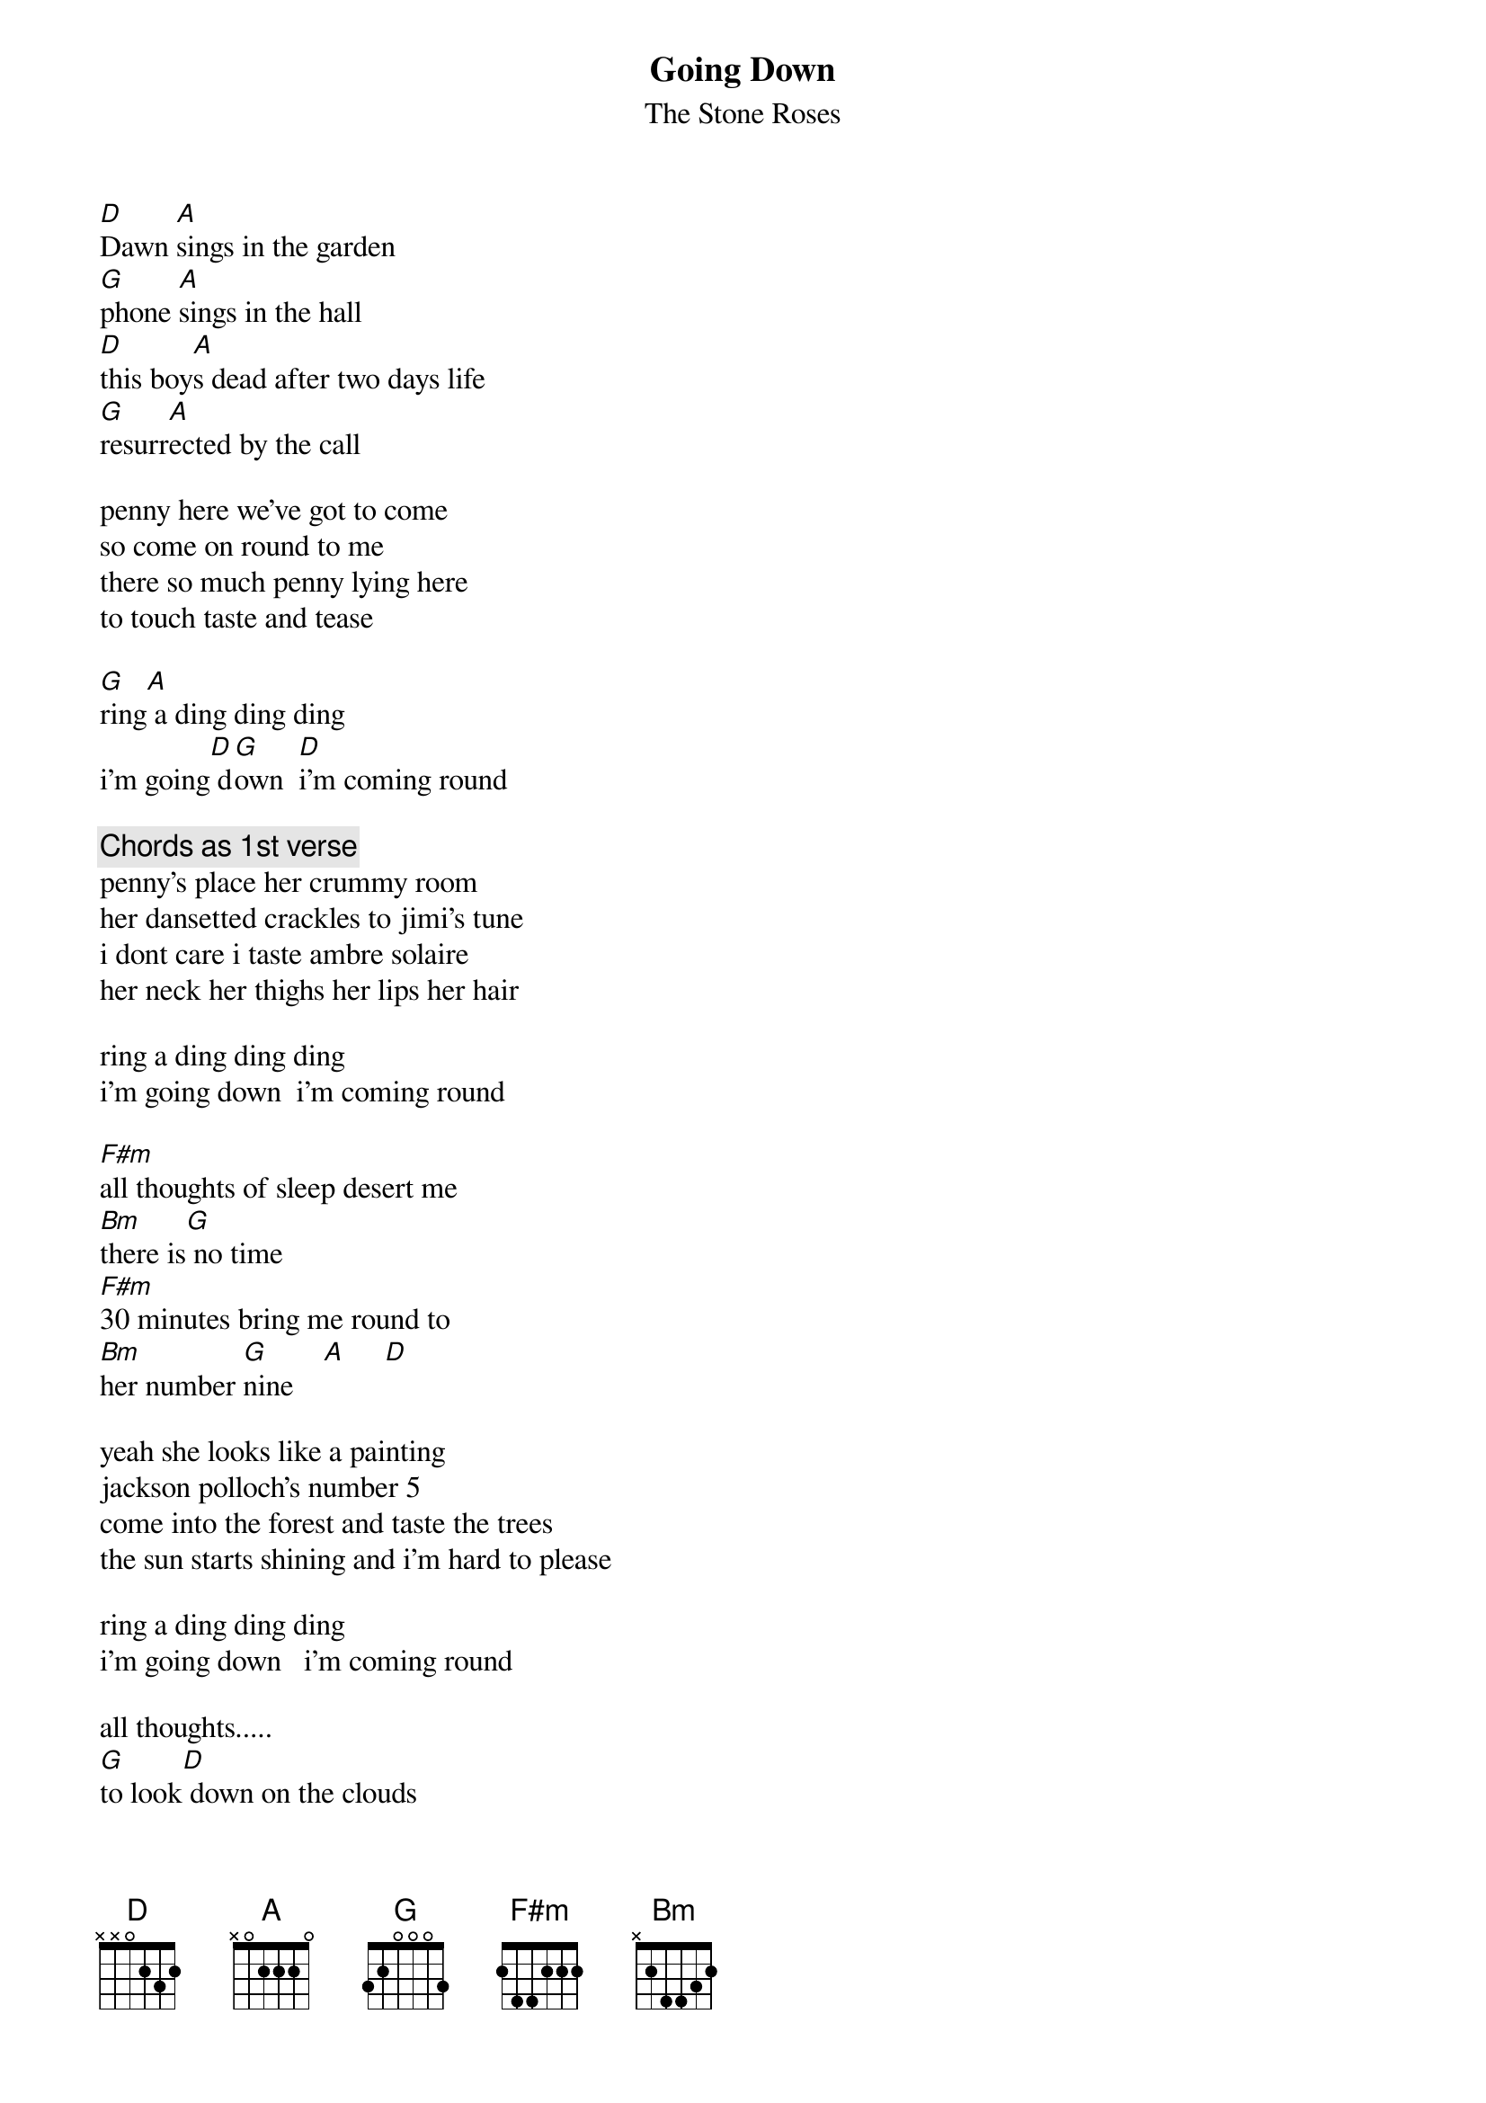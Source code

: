 # From: Lee Eugene T <et-lee@ux4.cso.uiuc.edu>
{t:Going Down}
{st:The Stone Roses}

[D]Dawn [A]sings in the garden
[G]phone [A]sings in the hall
[D]this boy[A]s dead after two days life
[G]resurr[A]ected by the call

penny here we've got to come
so come on round to me
there so much penny lying here
to touch taste and tease

[G]ring[A] a ding ding ding
i'm going[D] d[G]own  [D]i'm coming round

{c:Chords as 1st verse}
penny's place her crummy room
her dansetted crackles to jimi's tune
i dont care i taste ambre solaire
her neck her thighs her lips her hair

ring a ding ding ding
i'm going down  i'm coming round

[F#m]all thoughts of sleep desert me
[Bm]there is[G] no time
[F#m]30 minutes bring me round to
[Bm]her number [G]nine    [A]     [D] 

yeah she looks like a painting
jackson polloch's number 5
come into the forest and taste the trees
the sun starts shining and i'm hard to please

ring a ding ding ding 
i'm going down   i'm coming round

all thoughts.....
[G]to look[D] down on the clouds
[G]you d[D]on't need to fly
[G]i've neve[A]r flown in a plane
[N.C.]i'll live until i die
